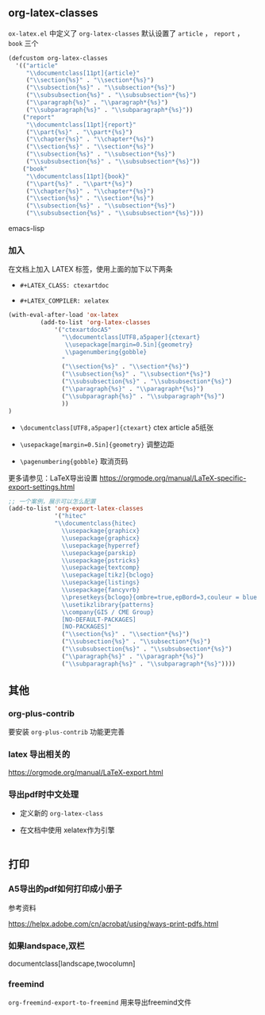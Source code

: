 ** org-latex-classes

~ox-latex.el~ 中定义了 =org-latex-classes= 默认设置了 ~article~ ， ~report~ ， ~book~ 三个

#+BEGIN_SRC emacs-lisp
(defcustom org-latex-classes
  '(("article"
     "\\documentclass[11pt]{article}"
     ("\\section{%s}" . "\\section*{%s}")
     ("\\subsection{%s}" . "\\subsection*{%s}")
     ("\\subsubsection{%s}" . "\\subsubsection*{%s}")
     ("\\paragraph{%s}" . "\\paragraph*{%s}")
     ("\\subparagraph{%s}" . "\\subparagraph*{%s}"))
    ("report"
     "\\documentclass[11pt]{report}"
     ("\\part{%s}" . "\\part*{%s}")
     ("\\chapter{%s}" . "\\chapter*{%s}")
     ("\\section{%s}" . "\\section*{%s}")
     ("\\subsection{%s}" . "\\subsection*{%s}")
     ("\\subsubsection{%s}" . "\\subsubsection*{%s}"))
    ("book"
     "\\documentclass[11pt]{book}"
     ("\\part{%s}" . "\\part*{%s}")
     ("\\chapter{%s}" . "\\chapter*{%s}")
     ("\\section{%s}" . "\\section*{%s}")
     ("\\subsection{%s}" . "\\subsection*{%s}")
     ("\\subsubsection{%s}" . "\\subsubsection*{%s}")))
#+END_SRC emacs-lisp

*** 加入

在文档上加入 LATEX 标签，使用上面的加下以下两条

- ~#+LATEX_CLASS: ctexartdoc~

- ~#+LATEX_COMPILER: xelatex~

#+BEGIN_SRC emacs-lisp
(with-eval-after-load 'ox-latex
         (add-to-list 'org-latex-classes
             '("ctexartdocA5"
               "\\documentclass[UTF8,a5paper]{ctexart}
                \\usepackage[margin=0.5in]{geometry}
                \\pagenumbering{gobble}
               "
               ("\\section{%s}" . "\\section*{%s}")
               ("\\subsection{%s}" . "\\subsection*{%s}")
               ("\\subsubsection{%s}" . "\\subsubsection*{%s}")
               ("\\paragraph{%s}" . "\\paragraph*{%s}")
               ("\\subparagraph{%s}" . "\\subparagraph*{%s}")
               ))
)
#+END_SRC

- ~\documentclass[UTF8,a5paper]{ctexart}~ ctex article a5纸张

- ~\usepackage[margin=0.5in]{geometry}~ 调整边距

- ~\pagenumbering{gobble}~ 取消页码




更多请参见：LaTeX导出设置 https://orgmode.org/manual/LaTeX-specific-export-settings.html



#+BEGIN_SRC emacs-lisp
;; 一个案例，展示可以怎么配置
(add-to-list 'org-export-latex-classes
             '("hitec"
             "\\documentclass{hitec}
               \\usepackage{graphicx}
               \\usepackage{graphicx}
               \\usepackage{hyperref}
               \\usepackage{parskip}
               \\usepackage{pstricks}
               \\usepackage{textcomp}
               \\usepackage[tikz]{bclogo}
               \\usepackage{listings}
               \\usepackage{fancyvrb}
               \\presetkeys{bclogo}{ombre=true,epBord=3,couleur = blue!15!white,couleurBord = red,arrondi = 0.2,logo=\bctrombone}{}
               \\usetikzlibrary{patterns}
               \\company{GIS / CME Group}
               [NO-DEFAULT-PACKAGES]
               [NO-PACKAGES]"
               ("\\section{%s}" . "\\section*{%s}")
               ("\\subsection{%s}" . "\\subsection*{%s}")
               ("\\subsubsection{%s}" . "\\subsubsection*{%s}")
               ("\\paragraph{%s}" . "\\paragraph*{%s}")
               ("\\subparagraph{%s}" . "\\subparagraph*{%s}"))))
#+END_SRC


** 其他

*** org-plus-contrib

 要安装 =org-plus-contrib= 功能更完善

***  latex 导出相关的

https://orgmode.org/manual/LaTeX-export.html

*** 导出pdf时中文处理

  - 定义新的 =org-latex-class=




  - 在文档中使用 xelatex作为引擎

#+BEGIN_SRC emacs-lisp

#+END_SRC

** 打印

*** A5导出的pdf如何打印成小册子

参考资料

https://helpx.adobe.com/cn/acrobat/using/ways-print-pdfs.html

*** 如果landspace,双栏

documentclass[landscape,twocolumn]

*** freemind

=org-freemind-export-to-freemind= 用来导出freemind文件
